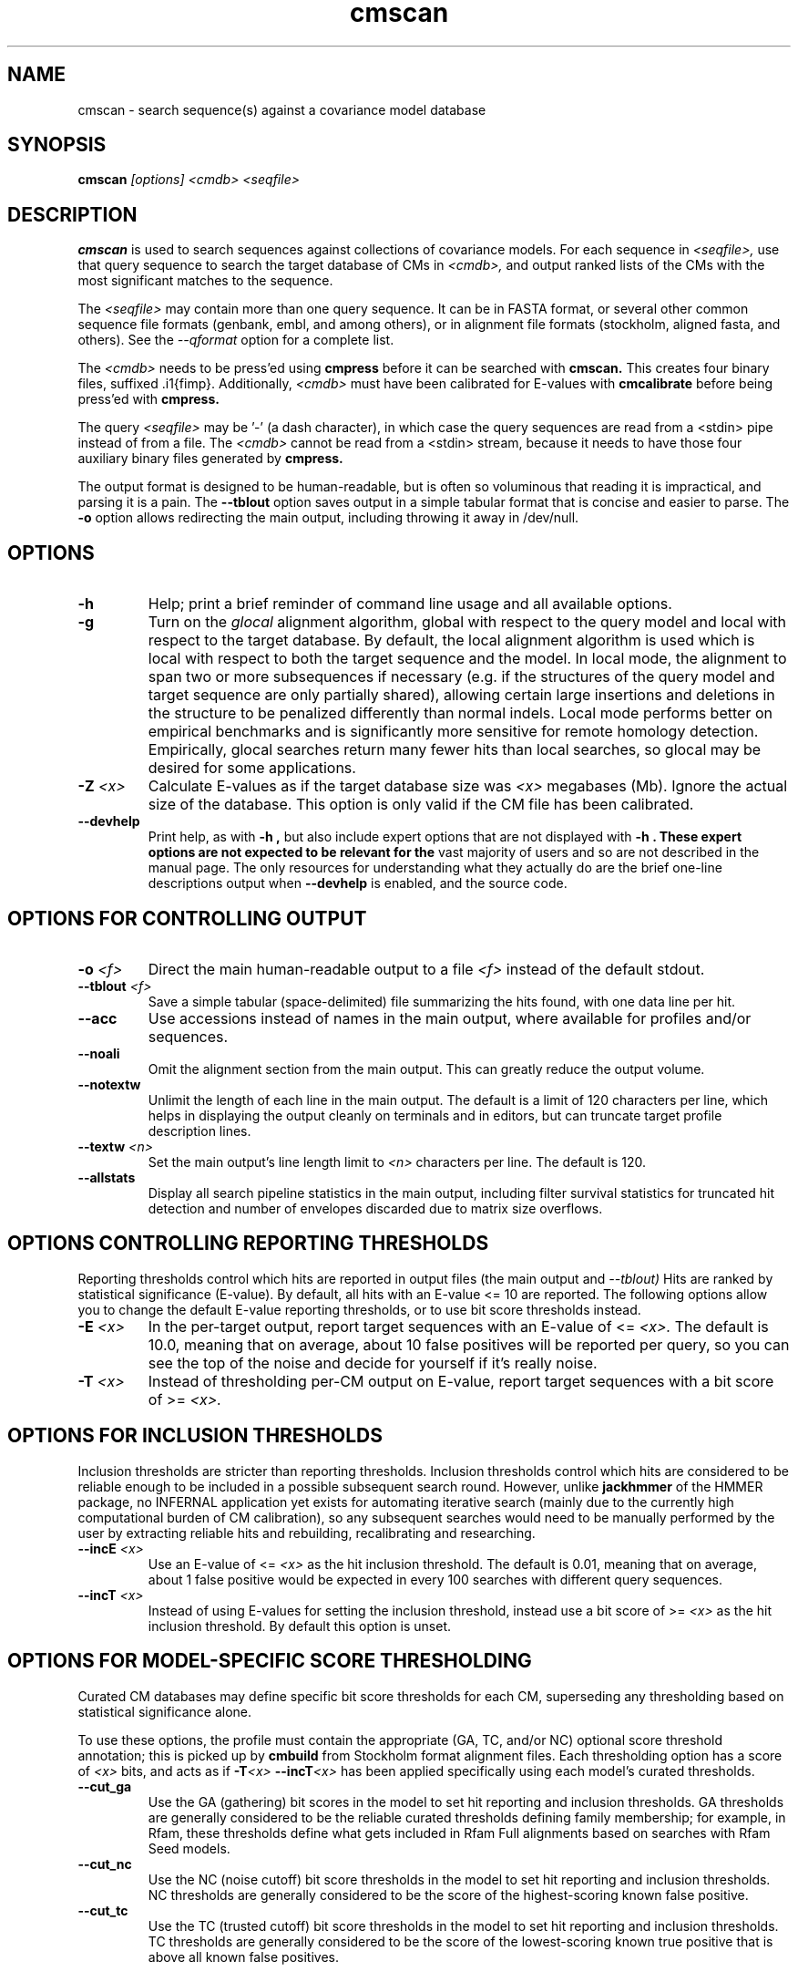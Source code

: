 .TH "cmscan" 1 "@INFERNAL_DATE@" "INFERNAL @INFERNAL_VERSION@" "INFERNAL Manual"

.SH NAME
cmscan - search sequence(s) against a covariance model database

.SH SYNOPSIS
.B cmscan
.I [options]
.I <cmdb>
.I <seqfile>

.SH DESCRIPTION

.PP
.B cmscan 
is used to search sequences against collections of covariance models.
For each sequence in 
.I <seqfile>,
use that query sequence to search the target database of
CMs in
.I <cmdb>,
and output ranked lists of the CMs with the
most significant matches to the sequence.

.PP
The 
.I <seqfile> 
may contain more than one query sequence. It can be in FASTA format,
or several other common sequence file formats (genbank, embl, and
among others), or in alignment file formats (stockholm,
aligned fasta, and others). See the
.I --qformat 
option for a complete list.

.PP
The
.I <cmdb>
needs to be press'ed using 
.B cmpress
before it can be searched with 
.B cmscan. 
This creates four binary files,
suffixed .i1{fimp}.
Additionally, 
.I <cmdb>
must have been calibrated for E-values with 
.B cmcalibrate
before being press'ed with
.B cmpress.

.PP 
The query
.I <seqfile> 
may be '-' (a dash character), in which case
the query sequences are read from a <stdin> pipe instead of from a
file.
The
.I <cmdb> 
cannot be read from a <stdin> stream, because it needs to have
those four auxiliary binary files generated by 
.B cmpress.

.PP
The output format is designed to be human-readable, but is often so
voluminous that reading it is impractical, and parsing it is a pain. The
.B --tblout 
option saves output in a simple tabular format that is concise and
easier to parse. 
The 
.B -o
option allows redirecting the main output, including throwing it away
in /dev/null.


.SH OPTIONS

.TP
.B -h
Help; print a brief reminder of command line usage and all available
options.

.TP
.B -g
Turn on the 
.I glocal
alignment algorithm, global with respect to the query model and local
with respect to the target database. By default, the local alignment
algorithm is used which is local with respect to both the target
sequence and the model. In local mode, the alignment to span two or
more subsequences if necessary (e.g. if the structures of the query
model and target sequence are only partially shared), allowing certain
large insertions and deletions in the structure to be penalized
differently than normal indels. Local mode performs better on
empirical benchmarks and is significantly more sensitive for remote
homology detection. Empirically, glocal searches return many fewer
hits than local searches, so glocal may be desired for some
applications.

.TP
.BI -Z " <x>"
Calculate E-values as if the target database size was 
.I <x> 
megabases (Mb). Ignore the actual size of the database. This option
is only valid if the CM file has been calibrated. 

.TP
.B --devhelp
Print help, as with  
.B "-h",
but also include expert options that are not displayed with 
.B "-h". These expert options are not expected to be relevant for the
vast majority of users and so are not described in the manual page.
The only resources for understanding what they actually do are the
brief one-line descriptions output when
.B "--devhelp"
is enabled, and the source code.

.SH OPTIONS FOR CONTROLLING OUTPUT

.TP 
.BI -o " <f>"
Direct the main human-readable output to a file
.I <f> 
instead of the default stdout.

.TP 
.BI --tblout " <f>"
Save a simple tabular (space-delimited) file summarizing the
hits found, with one data line per hit.


.TP 
.B --acc
Use accessions instead of names in the main output, where available
for profiles and/or sequences.

.TP 
.B --noali
Omit the alignment section from the main output. This can greatly
reduce the output volume.

.TP 
.B --notextw
Unlimit the length of each line in the main output. The default
is a limit of 120 characters per line, which helps in displaying
the output cleanly on terminals and in editors, but can truncate
target profile description lines.

.TP 
.BI --textw " <n>"
Set the main output's line length limit to
.I <n>
characters per line. The default is 120.

.TP 
.BI --allstats
Display all search pipeline statistics in the main output, including
filter survival statistics for truncated hit detection and number of
envelopes discarded due to matrix size overflows. 

.SH OPTIONS CONTROLLING REPORTING THRESHOLDS

Reporting thresholds control which hits are reported in output files
(the main output and
.I --tblout)
Hits are ranked by statistical significance (E-value).
By default, all hits with an E-value <= 10 are reported.
The following options allow you to change the default
E-value reporting thresholds, or to use bit score thresholds instead.

.TP
.BI -E " <x>"
In the per-target output, report target sequences with an E-value of <=
.I <x>. 
The default is 10.0, meaning that on average, about 10 false positives
will be reported per query, so you can see the top of the noise
and decide for yourself if it's really noise.

.TP
.BI -T " <x>"
Instead of thresholding per-CM output on E-value, 
report target sequences with a bit score of >=
.I <x>.

.SH OPTIONS FOR INCLUSION THRESHOLDS

Inclusion thresholds are stricter than reporting thresholds.
Inclusion thresholds control which hits are considered to be reliable
enough to be included in a possible subsequent search round. However, 
unlike 
.B jackhmmer 
of the HMMER package, no INFERNAL application yet exists for
automating iterative search (mainly due to the currently high computational
burden of CM calibration), so any subsequent searches would need to be
manually performed by the user by extracting reliable hits and
rebuilding, recalibrating and researching.

.TP
.BI --incE " <x>"
Use an E-value of <=
.I <x>
as the hit inclusion threshold.
The default is 0.01, meaning that on average, about 1 false positive
would be expected in every 100 searches with different query
sequences.

.TP
.BI --incT " <x>"
Instead of using E-values for setting the inclusion threshold, instead
use a bit score of >= 
.I <x>
as the hit inclusion threshold.
By default this option is unset.

.SH OPTIONS FOR MODEL-SPECIFIC SCORE THRESHOLDING

Curated CM databases may define specific bit score thresholds for
each CM, superseding any thresholding based on statistical
significance alone.

To use these options, the profile must contain the appropriate (GA,
TC, and/or NC) optional score threshold annotation; this is picked up
by 
.B cmbuild
from Stockholm format alignment files. Each thresholding option has a
score of 
.I <x>
bits, and acts
as if
.BI -T <x>
.BI --incT <x>
has been applied specifically using each model's curated thresholds.

.TP
.B --cut_ga
Use the GA (gathering) bit scores in the model to set
hit reporting and inclusion
thresholds. GA thresholds are generally considered to be the
reliable curated thresholds defining family membership; for example,
in Rfam, these thresholds define what gets included in Rfam Full
alignments based on searches with Rfam Seed models.

.TP
.B --cut_nc
Use the NC (noise cutoff) bit score thresholds in the model to set
hit reporting and inclusion thresholds. NC thresholds are generally
considered to be the score of the highest-scoring known false positive.

.TP
.B --cut_tc
Use the TC (trusted cutoff) bit score thresholds in the model to set
hit reporting and inclusion thresholds. TC thresholds are generally
considered to be the score of the lowest-scoring known true positive
that is above all known false positives.

.SH OPTIONS CONTROLLING DETECTION OF TRUNCATED HITS

.B cmsearch
reexamines the 5' and 3' terminii of target sequences using 
specialized algorithms for detection of 
.I truncated
hits, in which part of the 5 and/or 3' end of the actual full length
homologous sequence is missing in the target sequence file. These
types of hits will be most common in sequence files consisting of
unassembled sequencing reads. By default, any 5' truncated hit is
required to include the first residue of the target sequence it
derives from in
.I <seqdb>,
and any 3' truncated hit is required to include the final residue of
the target sequence it derives from. Any 5' and 3' truncated hit must
include the first and final residue of the target sequence it derives
from. The 
.B --anytrunc
option will relax the requirements for hit inclusion of sequence
endpoints, and truncated hits are allowed to start and stop at any
positions of target sequences. The
.B --notrunc
option can be used to turn off truncated hit detection. 
.B --notrunc
will reduce the running time of
.B cmsearch,
most significantly for target
.I <seqdb>
files that include many short sequences.

Truncated hit detection is automatically turned off when the 
.B --max,
.B --nohmm, 
.B --qdb, 
.B --nonbanded,
or
.B --anonbanded 
options are used because it relies on the use of an accelerated HMM
banded alignment strategy that is turned off by any of those options.

.B --notrunc
Turn off truncated hit detection. 

.B --anytrunc
Allow truncated hits to begin and end at any position in a target
sequence. By default, 5' truncated hits must include the first residue of
their target sequence and 3' truncated hits must include the final
residue of their target sequence. With this option you may observe
fewer full length hits that extend to the beginning and end of the
query CM.

.SH OPTIONS CONTROLLING THE ACCELERATION PIPELINE

INFERNAL @INFERNAL_VERSION@ searches are accelerated in a six-stage
filter pipeline. The first five stages use a profile HMM to define
envelopes that are passed to the stage six CM CYK filter. Any
envelopes that survive all filters are assigned final scores using the 
the CM Inside algorithm. 

The profile HMM filter is built by the 
.B cmbuild
program and is stored in 
.I <cmfile>.
Each successive filter is slower than the previous one, but better
than it at disciminating between subsequences that may contain
high-scoring CM hits and those that do not. The first three HMM filter
stages are the same as those used in HMMER3.
", albeit with different thresholds. Because 
".B cmsearch
"uses an HMM to filter for a more complicated model (a CM) as opposed
"to for the same HMM in HMMER3, less strict thresholds must be used in
"order to maintain an acceptably high level of sensitivity compared to
"a non-filtered search. 
Stage 1 (F1) is the local HMM MSV filter. Stage 2 (F2) is the local
HMM Viterbi filter. Stage 3 (F3) is the local HMM Forward filter. Each
of the first three stages uses the profile HMM in local mode, which
allows a target subsequence to align to any region of the HMM. Stage 4
(F4) is a glocal HMM filter, which requires a target subsequence to
align to the full-length profile HMM. Stage 5 (F5) is the glocal HMM
envelope definition filter, which uses HMMER3's domain identification
heursitics to define envelope boundaries. After each stage from 2 to 5
a bias filter step (F2b, F3b, F4b, and F5b) is used to remove
sequences that appear to have passed the filter due to biased
composition alone. Any envelopes that survive stages F1 through F5b
are then passed with the local CM CYK filter. The CYK filter uses
constraints (bands) derived from an HMM alignment of the envelope to
reduce the number of required calculations and save time.
Any envelopes that pass CYK are scored with the local CM Inside
algorithm, again using HMM bands for acceleration.

The default filter thresholds that define the minimum score required
for a subsequence to survive each stage are defined based on the size of the
database in 
.I <seqdb>
(or the size
.I <x> 
in megabases (Mb) specified by the 
.BI -Z " <x>"
or 
.BI --FZ " <x>"
options).
For larger databases, the filters are more strict leading to more
acceleration but potentially a greater loss of sensitivity. The
rationale is that for larger databases, hits must have higher scores
to achieve statistical significance, so stricter filtering that
removes lower scoring insignificant hits is acceptable.

The P-value thresholds for all possible database sizes and all filter
stages are listed next. (A P-value threshold of 0.01 means that
roughly 1% of the highest scoring nonhomologous subsequence are
expected to pass the filter.)

If the database size is less than 1 Mb: F1 is off; F2 and F2b are
0.25; F3, F3b, F4, F4b and F5 are 0.02; F6 is 0.0001.

If the database size is between 1 Mb and 10 Mb: F1 is 0.35; F2 and F2b are
0.20; F3, F3b, F4, F4b and F5 are 0.015; F6 is 0.0001.

If the database size is between 10 Mb and 100 Mb: F1 is 0.35; F2 and F2b are
0.20; F3, F3b, F4, F4b and F5 are 0.003; F6 is 0.0001.

If the database size is between 100 Mb and 1 Gb: F1 is 0.30; F2 and F2b are
0.15; F3, F3b, F4, F4b, F5, and F5b are 0.002; and F6 is 0.0001.

If the database size is between 1 Gb and 10 Gb: F1 is 0.06; F2 and F2b are
0.15; F3, F3b, F4, F4b, F5, and F5b are 0.0005; and F6 is 0.0001.

If the database size is between 10 Gb and 100 Gb: F1 is 0.06; F2 and F2b are
0.05; F3, F3b, F4, F4b, F5, and F5b are 0.0005; and F6 is 0.0001.

If the database size is more than 100 Gb: F1 is 0.05; F2 and F2b are
0.04; F3, F3b, F4, F4b, F5, and F5b are 0.0004; and F6 is 0.0001.

These thresholds were chosen based on performance on an internal
benchmark using many different possible settings.

There are five options for controlling the general filtering
level. These options are, in order from least strict (slowest but most sensitive) to most
strict (fastest but least sensitive): 
.B --max,
.B --nohmm,
.B --mid,
.B --default,
(this is the default setting)
and
.B --rfam.
With 
.B --default
the filter thresholds will be database-size dependent. See the
explanation of each of these individual options below for more information.

Additionally, an expert user can precisely control each filter stage
score threshold with the 
.B --F1,
.B --F1b,
.B --F2,
.B --F2b,
.B --F3,
.B --F3b,
.B --F4,
.B --F4b,
.B --F5,
.B --F5b,
and
.B --F6
options. As well as turn each stage on or off with the
.B --noF1,
.B --doF1b,
.B --noF2,
.B --noF2b,
.B --noF3,
.B --noF3b,
.B --noF4,
.B --noF4b,
.B --noF5,
and
.B --noF6.
options.
These options are only displayed if the 
.B --devhelp 
option is used 
to keep the number of displayed options with 
.B -h
reasonable, and because they are only expected to be useful to a
minority of users.

.TP
.B --max
Turn off all filters, and run non-banded Inside 
on every full-length target sequence. This increases
sensitivity somewhat, at an extremely large cost in speed.

.TP
.B --nohmm
Turn off all HMM filter stages (F1 through F5b). The CYK filter, using
QDBs, will be run on every full-length target sequence and will
enforce a P-value threshold of 0.0001. Each subsequence that survives
CYK will be passed to Inside, which will also use QDBs (but a looser
set). This increases sensitivity somewhat, at a very large cost in
speed.

.TP
.B --mid
Turn off the HMM MSV and Viterbi filter stages (F1 through F2b). 
Set remaining HMM filter thresholds (F3 through F5b) to 0.02 by
default, but changeable to 
.I <x> 
with 
.BI --Fmid " <x>"
sequence. This may increase sensitivity, at a significant cost in
speed.

.TP
.B --default
Use the default filtering strategy. This option is on by default. The
filter thresholds are determined based on the database size.

.TP
.B --rfam
Use a strict filtering strategy devised for large databases (more than
100 Gb). This will accelerate the search at a potential cost to
sensitivity. 

.TP
.BI --FZ " <x>"
Set filter thresholds as the defaults used if the database were 
.B <x>
megabases (Mb). If used with 
.B <x>
greater than 100000 (100 Gb) this option has the same effect as 
.B --rfam.

.TP
.BI --Fmid " <x>"
With the 
.B --mid
option set the HMM filter thresholds (F3 through F5b) to 
.I <x>.
By default, 
.I <x> 
is 0.02. 

.SH OTHER OPTIONS

.B --nonull3
Turn off the null3 CM score corrections for biased composition. This
correction is not used during the HMM filter stages.

.TP
.BI --mxsize " <x>"
Set the maximum allowable CM DP matrix size to 
.I <x>
megabytes. By default this size is 128 Mb. 
This should be large enough for the vast majority of searches,
especially with smaller models. 
If 
.B cmsearch
encounters an envelope in the CYK or Inside stage that requires a
larger matrix, the envelope will be discounted from
consideration. This behavior is like an additional filter that
prevents expensive (slow) CM DP calculations, but at a potential cost
to sensitivity. 
Note that if 
.B cmsearch
is being run in 
.I <n>
multiple threads on a multicore machine then each thread may
have an allocated
matrix of up to size 
.I <x>
Mb at any given time.

.TP
.BI --smxsize " <x>"
Set the maximum allowable CM search DP matrix size to 
.I <x>
megabytes. By default this size is 128 Mb. 
This option is only relevant if the CM will not use HMM banded
matrices, i.e. if the 
.B --max,
.B --nohmm, 
.B --qdb, 
.B --fqdb,
.B --nonbanded, 
or 
.B --fnonbanded
options are also used. Note that if 
.B cmsearch
is being run in 
.I <n>
multiple threads on a multicore machine then each thread may
have an allocated
matrix of up to size 
.I <x>
Mb at any given time.

.B --cyk
Use the CYK algorithm, not Inside, to determine the final score of all
hits.

.B --acyk
Use the CYK algorithm to align hits. By default, the Durbin/Holmes
optimal accuracy algorithm is used, which finds the alignment that
maximizes the expected accuracy of all aligned residues.

.BI --wcx " <x>"
For each CM, set the W parameter, the expected maximum length of a hit, to 
.I <x>
times the consensus length of the model. By default, the W parameter is
read from the CM file and was calculated based on the transition
probabilities of the model by
.B cmbuild.
You can find out what the default W is for a model using 
.B cmstat.
This option should be used with caution as it impacts the filtering
pipeline at several different stages in nonobvious ways. It
is only recommended for expert users searching for hits that are much
longer than any of the homologs used to build the model in
.B cmbuild, 
e.g. ones with large introns or other large insertions.
It cannot be used in combination with the 
.B --nohmm,
.B --fqdb 
or 
.B --qdb
options because in those cases W is limited by 
query-dependent bands. 

.TP 
.B --toponly
Only search the top (Watson) strand of target sequences in
.I <seqdb>.
By default, both strands are searched.

.TP 
.B --bottomonly
Only search the bottom (Crick) strand of target sequences in
.I <seqdb>.
By default, both strands are searched.

.TP
.BI --tformat " <s>"
Assert that the target sequence database file is in format 
.I <s>. 
Accepted formats include 
.I fasta, 
.I embl, 
.I genbank,
.I ddbj, 
.I stockholm, 
.I pfam, 
.I a2m, 
.I afa,
.I clustal,
and 
.I phylip
The default is to autodetect the format of the file.

.TP
.BI --cpu " <n>"
Set the number of parallel worker threads to 
.I <n>.
By default, INFERNAL sets this to the number of CPU cores it detects in
your machine - that is, it tries to maximize the use of your available
processor cores. Setting 
.I <n>
higher than the number of available cores is of little if any value,
but you may want to set it to something less. You can also control
this number by setting an environment variable, 
.I HMMER_NCPU.

This option is only available if INFERNAL was compiled with POSIX threads
support. This is the default, but it may have been turned off at
compile-time for your site or machine for some reason.

.TP
.BI --stall
For debugging the MPI master/worker version: pause after start, to
enable the developer to attach debuggers to the running master and
worker(s) processes. Send SIGCONT signal to release the pause.
(Under gdb: 
.I (gdb) signal SIGCONT)
(Only available if optional MPI support was enabled at compile-time.)

.TP
.BI --mpi
Run in MPI master/worker mode, using
.I mpirun.
(Only available if optional MPI support was enabled at compile-time.)

.SH SEE ALSO 

See 
.B infernal(1)
for a master man page with a list of all the individual man pages
for programs in the INFERNAL package.

.PP
For complete documentation, see the user guide that came with your
INFERNAL distribution (Userguide.pdf); or see the INFERNAL web page
(@INFERNAL_URL@).

.SH COPYRIGHT

.nf
@INFERNAL_COPYRIGHT@
@INFERNAL_LICENSE@
.fi

For additional information on copyright and licensing, see the file
called COPYRIGHT in your INFERNAL source distribution, or see the INFERNAL
web page 
(@INFERNAL_URL@).

.SH AUTHOR

.nf
The Eddy/Rivas Laboratory
Janelia Farm Research Campus
19700 Helix Drive
Ashburn VA 20147 USA
http://eddylab.org
.fi

